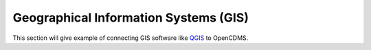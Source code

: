 Geographical Information Systems (GIS)
======================================

This section will give example of connecting GIS software like
`QGIS <https://qgis.org>`_ to OpenCDMS.
